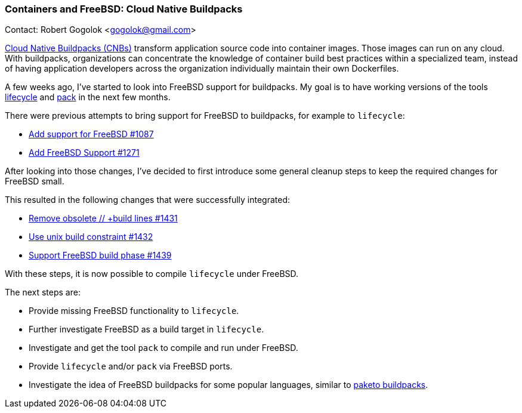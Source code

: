 === Containers and FreeBSD: Cloud Native Buildpacks

Contact: Robert Gogolok <gogolok@gmail.com>

link:https://buildpacks.io/[Cloud Native Buildpacks (CNBs)] transform application source code into container images.
Those images can run on any cloud.
With buildpacks, organizations can concentrate the knowledge of container build best practices within a specialized team, instead of having application developers across the organization individually maintain their own Dockerfiles.

A few weeks ago, I've started to look into FreeBSD support for buildpacks.
My goal is to have working versions of the tools link:https://buildpacks.io/docs/for-platform-operators/concepts/lifecycle/[lifecycle] and link:https://buildpacks.io/docs/for-platform-operators/how-to/integrate-ci/pack/[pack] in the next few months.

There were previous attempts to bring support for FreeBSD to buildpacks, for example to `lifecycle`:

* link:https://github.com/buildpacks/lifecycle/pull/1087[Add support for FreeBSD #1087]
* link:https://github.com/buildpacks/lifecycle/pull/1271[Add FreeBSD Support #1271]

After looking into those changes, I've decided to first introduce some general cleanup steps to keep the required changes for FreeBSD small.

This resulted in the following changes that were successfully integrated:

* link:https://github.com/buildpacks/lifecycle/pull/1431[Remove obsolete // +build lines #1431]
* link:https://github.com/buildpacks/lifecycle/pull/1432[Use unix build constraint #1432]
* link:https://github.com/buildpacks/lifecycle/pull/1439[Support FreeBSD build phase #1439]

With these steps, it is now possible to compile `lifecycle` under FreeBSD.

The next steps are:

- Provide missing FreeBSD functionality to `lifecycle`.
- Further investigate FreeBSD as a build target in `lifecycle`.
- Investigate and get the tool `pack` to compile and run under FreeBSD.
- Provide `lifecycle` and/or `pack` via FreeBSD ports.
- Investigate the idea of FreeBSD buildpacks for some popular languages, similar to link:https://paketo.io/[paketo buildpacks].
